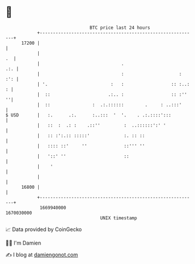 * 👋

#+begin_example
                                   BTC price last 24 hours                    
               +------------------------------------------------------------+ 
         17200 |                                                            | 
               |                                                         .  | 
               |                               .                        .:. | 
               |                               :                     :  :': | 
               | '.                        :   :                  :: :..: : | 
               |  ::                      .:.. :                  :: :''  ''| 
               |  ::                :  .:.::::::        .     : ..:::'      | 
   $ USD       |   :.      .:.      :..:::  '  '.    . .:.::::':::          | 
               |   ::  :  .: :    .::''         :  ..::::::':' '            | 
               |   :: :':.:: :::::'             :. :: ::                    | 
               |   :::: ::'     ''              ::''' ''                    | 
               |   '::' ''                      ::                          | 
               |    '                                                       | 
               |                                                            | 
         16800 |                                                            | 
               +------------------------------------------------------------+ 
                1669940000                                        1670030000  
                                       UNIX timestamp                         
#+end_example
📈 Data provided by CoinGecko

🧑‍💻 I'm Damien

✍️ I blog at [[https://www.damiengonot.com][damiengonot.com]]
